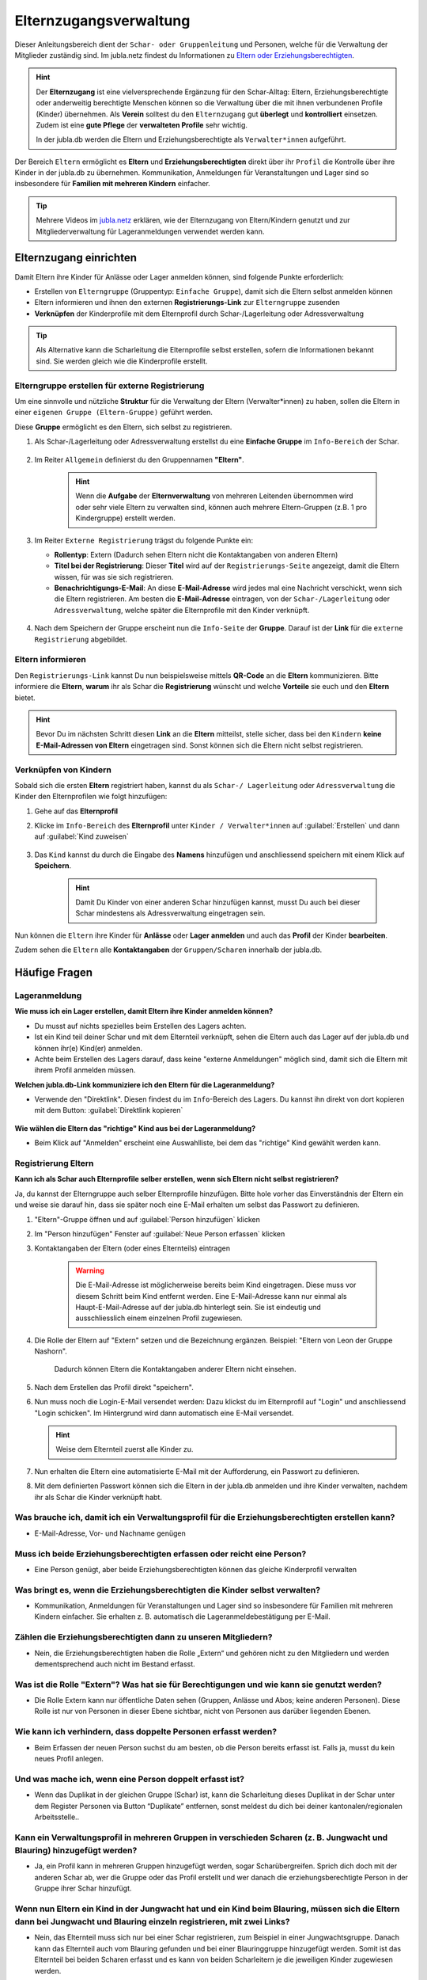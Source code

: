 ..  _elternzugang-link-target:

========================
Elternzugangsverwaltung
========================

Dieser Anleitungsbereich dient der ``Schar- oder Gruppenleitung`` und Personen, welche für die Verwaltung der Mitglieder zuständig sind. Im jubla.netz findest du Informationen zu `Eltern oder Erziehungsberechtigten <https://jubla.atlassian.net/wiki/x/O4DiQg>`_.

.. hint:: Der **Elternzugang** ist eine vielversprechende Ergänzung für den Schar-Alltag: Eltern, Erziehungsberechtigte oder anderweitig berechtigte Menschen können so die Verwaltung über die mit ihnen verbundenen Profile (Kinder) übernehmen. Als **Verein** solltest du den ``Elternzugang`` gut **überlegt** und **kontrolliert** einsetzen. Zudem ist eine **gute Pflege** der **verwalteten Profile** sehr wichtig.

   In der jubla.db werden die Eltern und Erziehungsberechtigte als ``Verwalter*innen`` aufgeführt.


Der Bereich ``Eltern`` ermöglicht es **Eltern** und **Erziehungsberechtigten** direkt über ihr ``Profil`` die Kontrolle über ihre Kinder in der jubla.db zu übernehmen. Kommunikation, Anmeldungen für Veranstaltungen und Lager sind so insbesondere für **Familien mit mehreren Kindern** einfacher. 


.. tip::
   Mehrere Videos im `jubla.netz <https://jubla.atlassian.net/wiki/spaces/WISSEN/pages/1122467867/Jubla-Datenbank#Erkl%C3%A4rvideos>`_ erklären, wie der Elternzugang von Eltern/Kindern genutzt und zur Mitgliederverwaltung für Lageranmeldungen verwendet werden kann.


Elternzugang einrichten
=======================

Damit Eltern ihre Kinder für Anlässe oder Lager anmelden können, sind folgende Punkte erforderlich:

* Erstellen von ``Elterngruppe`` (Gruppentyp: ``Einfache Gruppe``), damit sich die Eltern selbst anmelden können
* Eltern informieren und ihnen den externen **Registrierungs-Link** zur ``Elterngruppe`` zusenden
* **Verknüpfen** der Kinderprofile mit dem Elternprofil durch Schar-/Lagerleitung oder Adressverwaltung

.. tip:: Als Alternative kann die Scharleitung die Elternprofile selbst erstellen, sofern die Informationen bekannt sind. Sie werden gleich wie die Kinderprofile erstellt. 

Elterngruppe erstellen für externe Registrierung 
------------------------------------------------

Um eine sinnvolle und nützliche **Struktur** für die Verwaltung der Eltern 
(Verwalter*innen) zu haben, sollen die Eltern in einer ``eigenen Gruppe 
(Eltern-Gruppe)`` geführt werden. 

Diese **Gruppe** ermöglicht es den Eltern, sich selbst zu registrieren.

#. Als Schar-/Lagerleitung oder Adressverwaltung erstellst du eine **Einfache 
   Gruppe** im ``Info-Bereich`` der Schar.
    
    .. image:: /media/mitgliederverwaltung/elternzugang/einfache_gruppe_erstellen.png

#. Im Reiter ``Allgemein`` definierst du den Gruppennamen **"Eltern"**.

    .. image:: /media/mitgliederverwaltung/elternzugang/allgemein_einfache_gruppe_erstellen.png
    .. hint:: Wenn die **Aufgabe** der **Elternverwaltung** von mehreren Leitenden übernommen wird oder sehr viele Eltern zu verwalten sind, können auch mehrere Eltern-Gruppen (z.B. 1 pro Kindergruppe) erstellt werden.

#. Im Reiter ``Externe Registrierung`` trägst du folgende Punkte ein:

   - **Rollentyp**: Extern 
     (Dadurch sehen Eltern nicht die Kontaktangaben von anderen Eltern)
   
   - **Titel bei der Registrierung**: Dieser **Titel** wird auf der ``Registrierungs-Seite``
     angezeigt, damit die Eltern wissen, für was sie sich registrieren.
   
   - **Benachrichtigungs-E-Mail**: An diese **E-Mail-Adresse** wird jedes mal eine 
     Nachricht verschickt, wenn sich die Eltern registrieren. 
     Am besten die **E-Mail-Adresse** eintragen, von der ``Schar-/Lagerleitung`` oder 
     ``Adressverwaltung``, welche später die Elternprofile mit den Kinder verknüpft.

    .. image:: /media/mitgliederverwaltung/elternzugang/ext_regestrierung_einfache_gruppe_erstellen.png

#. Nach dem Speichern der Gruppe erscheint nun die ``Info-Seite`` der **Gruppe**. 
   Darauf ist der **Link** für die ``externe Registrierung`` abgebildet.

    .. image:: /media/mitgliederverwaltung/elternzugang/info_eltern_gruppe_ext_registrierung.png


Eltern informieren
------------------

Den ``Registrierungs-Link`` kannst Du nun beispielsweise mittels **QR-Code** an die **Eltern** 
kommunizieren. Bitte informiere die **Eltern**, **warum** ihr als Schar die **Registrierung** 
wünscht und welche **Vorteile** sie euch und den **Eltern** bietet. 

.. hint:: Bevor Du im nächsten Schritt diesen **Link** an die **Eltern** mitteilst, stelle sicher, dass bei den ``Kindern`` **keine E-Mail-Adressen von Eltern** eingetragen sind. Sonst können sich die Eltern nicht selbst registrieren.

Verknüpfen von Kindern
-----------------------

Sobald sich die ersten **Eltern** registriert haben, kannst du als ``Schar-/
Lagerleitung`` oder ``Adressverwaltung`` die Kinder den Elternprofilen wie folgt 
hinzufügen:

#. Gehe auf das **Elternprofil** 
#. Klicke im ``Info-Bereich`` des **Elternprofil** unter ``Kinder / Verwalter*innen`` 
   auf :guilabel:`Erstellen` und dann auf :guilabel:`Kind zuweisen`

    .. image:: /media/mitgliederverwaltung/elternzugang/kinder_verwalterinnen_erstellen_kind_zuweisen.png

#. Das ``Kind`` kannst du durch die Eingabe des **Namens** hinzufügen und anschliessend speichern mit einem Klick auf **Speichern**.
   
    .. image:: /media/mitgliederverwaltung/elternzugang/kind_hinzufuegen.png   
    .. hint:: Damit Du Kinder von einer anderen Schar hinzufügen kannst, 
        musst Du auch bei dieser Schar mindestens als Adressverwaltung 
        eingetragen sein.


   
Nun können die ``Eltern`` ihre Kinder für **Anlässe** oder **Lager** **anmelden** und auch das **Profil** der Kinder **bearbeiten**.

Zudem sehen die ``Eltern`` alle **Kontaktangaben** der ``Gruppen/Scharen`` innerhalb der jubla.db.     



Häufige Fragen
==============


Lageranmeldung
--------------

**Wie muss ich ein Lager erstellen, damit Eltern ihre Kinder anmelden können?**

- Du musst auf nichts spezielles beim Erstellen des Lagers achten.

- Ist ein Kind teil deiner Schar und mit dem Elternteil verknüpft, sehen die Eltern auch das Lager auf der 
  jubla.db und können ihr(e) Kind(er) anmelden.

- Achte beim Erstellen des Lagers darauf, dass keine "externe Anmeldungen" 
  möglich sind, damit sich die Eltern mit ihrem Profil anmelden müssen.


**Welchen jubla.db-Link kommuniziere ich den Eltern für die Lageranmeldung?**

- Verwende den "Direktlink". Diesen findest du im ``Info``-Bereich des Lagers. 
  Du kannst ihn direkt von dort kopieren mit dem Button: :guilabel:`Direktlink kopieren`

   .. image:: /media/mitgliederverwaltung/elternzugang/lager_direktlink_kopieren.png   

**Wie wählen die Eltern das "richtige" Kind aus bei der Lageranmeldung?**


- Beim Klick auf "Anmelden" erscheint eine Auswahlliste, bei dem das "richtige" 
  Kind gewählt werden kann.

   .. image:: /media/mitgliederverwaltung/elternzugang/lager_anmelden_kinder.png  


Registrierung Eltern
--------------------

**Kann ich als Schar auch Elternprofile selber erstellen, wenn sich Eltern nicht selbst registrieren?**

Ja, du kannst der Elterngruppe auch selber Elternprofile hinzufügen.
Bitte hole vorher das Einverständnis der Eltern ein und weise sie darauf hin,
dass sie später noch eine E-Mail erhalten um selbst das Passwort zu definieren.

#. "Eltern"-Gruppe öffnen und auf :guilabel:`Person hinzufügen` klicken
#. Im "Person hinzufügen" Fenster auf :guilabel:`Neue Person erfassen` klicken
#. Kontaktangaben der Eltern (oder eines Elternteils) eintragen

    .. warning:: Die E-Mail-Adresse ist möglicherweise bereits beim Kind 
        eingetragen. Diese muss vor diesem Schritt beim Kind entfernt werden. Eine E-Mail-Adresse kann nur einmal als Haupt-E-Mail-Adresse auf der jubla.db hinterlegt sein. Sie ist eindeutig und ausschliesslich einem einzelnen Profil zugewiesen.
    .. image:: /media/mitgliederverwaltung/elternzugang/neue_eltern_person_erfassen.png
  
#. Die Rolle der Eltern auf "Extern" setzen und die Bezeichnung ergänzen. Beispiel: "Eltern von Leon der Gruppe Nashorn".

    .. image:: /media/mitgliederverwaltung/elternzugang/rolle_eltern_extern.png

    Dadurch können Eltern die Kontaktangaben anderer Eltern nicht einsehen.

#. Nach dem Erstellen das Profil direkt "speichern".
#. Nun muss noch die Login-E-Mail versendet werden:
   Dazu klickst du im Elternprofil auf "Login" und anschliessend "Login 
   schicken". Im Hintergrund wird dann automatisch eine E-Mail versendet.

   .. hint:: Weise dem Elternteil zuerst alle Kinder zu.

#. Nun erhalten die Eltern eine automatisierte E-Mail mit der Aufforderung, ein Passwort zu 
   definieren.
#. Mit dem definierten Passwort können sich die Eltern in der jubla.db anmelden 
   und ihre Kinder verwalten, nachdem ihr als Schar die Kinder verknüpft habt.


Was brauche ich, damit ich ein Verwaltungsprofil für die Erziehungsberechtigten erstellen kann?
--------------------------------

- E-Mail-Adresse, Vor- und Nachname genügen

Muss ich beide Erziehungsberechtigten erfassen oder reicht eine Person?
--------------------------------

- Eine Person genügt, aber beide Erziehungsberechtigten können das gleiche Kinderprofil verwalten

Was bringt es, wenn die Erziehungsberechtigten die Kinder selbst verwalten?
--------------------------------

- Kommunikation, Anmeldungen für Veranstaltungen und Lager sind so insbesondere für Familien mit mehreren Kindern einfacher. Sie erhalten z. B. automatisch die Lageranmeldebestätigung per E-Mail.

Zählen die Erziehungsberechtigten dann zu unseren Mitgliedern?
--------------------------------

- Nein, die Erziehungsberechtigten haben die Rolle „Extern“ und gehören nicht zu den Mitgliedern und werden dementsprechend auch nicht im Bestand erfasst.

Was ist die Rolle "Extern"? Was hat sie für Berechtigungen und wie kann sie genutzt werden?
--------------------------------

- Die Rolle Extern kann nur öffentliche Daten sehen (Gruppen, Anlässe und Abos; keine anderen Personen). Diese Rolle ist nur von Personen in dieser Ebene sichtbar, nicht von Personen aus darüber liegenden Ebenen.

Wie kann ich verhindern, dass doppelte Personen erfasst werden?
--------------------------------

- Beim Erfassen der neuen Person suchst du am besten, ob die Person bereits erfasst ist. Falls ja, musst du kein neues Profil anlegen.

Und was mache ich, wenn eine Person doppelt erfasst ist?
--------------------------------

- Wenn das Duplikat in der gleichen Gruppe (Schar) ist, kann die Scharleitung dieses Duplikat in der Schar unter dem Register Personen via Button “Duplikate” entfernen, sonst meldest du dich bei deiner kantonalen/regionalen Arbeitsstelle..

Kann ein Verwaltungsprofil in mehreren Gruppen in verschieden Scharen (z. B. Jungwacht und Blauring) hinzugefügt werden?
--------------------------------

- Ja, ein Profil kann in mehreren Gruppen hinzugefügt werden, sogar Scharübergreifen. Sprich dich doch mit der anderen Schar ab, wer die Gruppe oder das Profil erstellt und wer danach die erziehungsberechtigte Person in der Gruppe ihrer Schar hinzufügt.


Wenn nun Eltern ein Kind in der Jungwacht hat und ein Kind beim Blauring, müssen sich die Eltern dann bei Jungwacht und Blauring einzeln registrieren, mit zwei Links?
--------------------------------

- Nein, das Elternteil muss sich nur bei einer Schar registrieren, zum Beispiel in einer Jungwachtsgruppe. Danach kann das Elternteil auch vom Blauring gefunden und bei einer Blauringgruppe hinzugefügt werden. Somit ist das Elternteil bei beiden Scharen erfasst und es kann von beiden Scharleitern je die jeweiligen Kinder zugewiesen werden.

Braucht das Kind eine eigene E-Mail-Adresse?
--------------------------------

- Nein, das Kind braucht keine E-Mail-Adresse.

Kann die E-Mail-Adresse der Erziehungsberechtigten beim Kind eingetragen werden, wenn diese bereits als Login für die Eltern genutzt wird?
--------------------------------

- Eine Haupt-E-Mail-Adresse kann nur einmal verwendet werden, da sie als Login benutzt wird. Die E-Mail-Adresse ist eindeutig und persönlich einer Person zugeordnet.

Was mache ich, wenn die Erziehungsberechtigten nicht wollen, dass ihr Kind oder sie selbst auf der Datenbank sind?
--------------------------------

- Suche das Gespräch und erkläre, was die Vorteile einer Anmeldung über die Jubla-Datenbank sind. Weise sie auf die Datenschutzbestimmungen hin. Wenn es keine Lösung gibt, kann das Kind im schlimmsten Fall nicht am Event teilnehmen.
- In diesem :fa:`video` `Video <https://youtu.be/ownheoC_PcU?si=nZwUxDbM4Eu9uwYY>`_ wird die Jubla-Datenbank für Erziehungsberechtigte erklärt.

Können die Erziehungsberechtigten auch selbst ein Profil für ihr Kind erstellen?
--------------------------------

- Nein, die Erziehungsberechtigten können nur bestehende Profile verwalten. Erfasst wird das Kinderprofil von der Schar. Der Vorstand/Adressverwaltung ist dafür zuständig, dass das Verwaltungsprofil Zugang hat und das jeweilige Kind zugewiesen ist. 

Was mache ich als Schar mit Anmeldungen oder externer Registrierung von mir unbekannten Profilen?
--------------------------------

- Um die Mitgliederverwaltung deiner Schar übersichtlich zu halten, ist es wichtig, einen klaren Umgang mit Anmeldungen von euch noch unbekannten Profilen zu haben. Kontaktiert diese Menschen bei Bedarf, um sich gegenseitig kennenzulernen und offene Fragen zu klären. 


